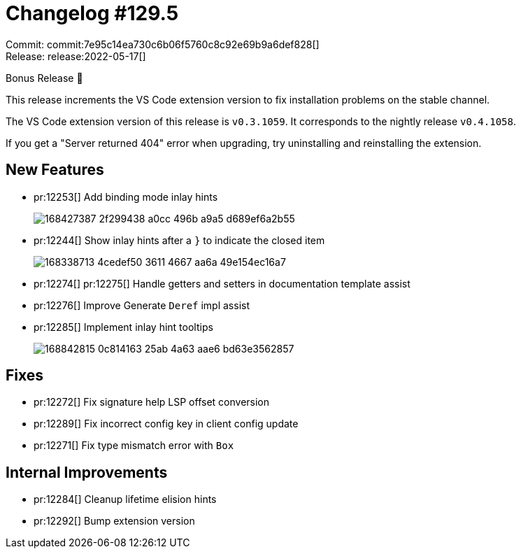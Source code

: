= Changelog #129.5
:sectanchors:
:page-layout: post

Commit: commit:7e95c14ea730c6b06f5760c8c92e69b9a6def828[] +
Release: release:2022-05-17[]

Bonus Release 🎉

This release increments the VS Code extension version to fix installation problems on the stable channel.

The VS Code extension version of this release is `v0.3.1059`.
It corresponds to the nightly release `v0.4.1058`.

If you get a "Server returned 404" error when upgrading, try uninstalling and reinstalling the extension.

== New Features

* pr:12253[] Add binding mode inlay hints
+
image::https://user-images.githubusercontent.com/3757771/168427387-2f299438-a0cc-496b-a9a5-d689ef6a2b55.png[]
* pr:12244[] Show inlay hints after a `}` to indicate the closed item
+
image::https://user-images.githubusercontent.com/1786438/168338713-4cedef50-3611-4667-aa6a-49e154ec16a7.png[]
* pr:12274[] pr:12275[] Handle getters and setters in documentation template assist
* pr:12276[] Improve Generate `Deref` impl assist
* pr:12285[] Implement inlay hint tooltips
+
image::https://user-images.githubusercontent.com/1786438/168842815-0c814163-25ab-4a63-aae6-bd63e3562857.gif[]

== Fixes

* pr:12272[] Fix signature help LSP offset conversion
* pr:12289[] Fix incorrect config key in client config update
* pr:12271[] Fix type mismatch error with `Box`

== Internal Improvements

* pr:12284[] Cleanup lifetime elision hints
* pr:12292[] Bump extension version


